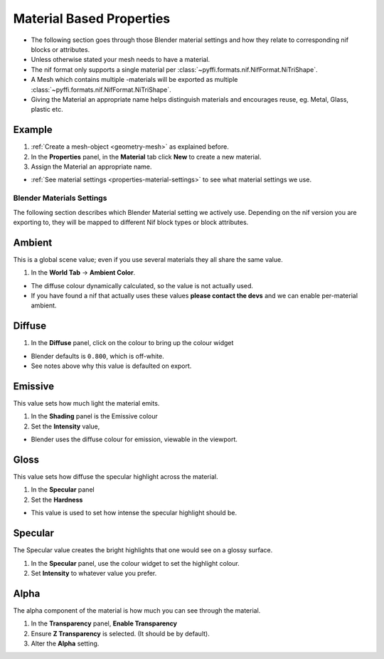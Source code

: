 
.. _properties-material:

Material Based Properties
-------------------------

* The following section goes through those Blender material settings and how they relate to corresponding nif blocks or
  attributes.
* Unless otherwise stated your mesh needs to have a material.
* The nif format only supports a single material per :class:`~pyffi.formats.nif.NifFormat.NiTriShape`.
* A Mesh which contains multiple -materials will be exported as multiple
  :class:`~pyffi.formats.nif.NifFormat.NiTriShape`.
* Giving the Material an appropriate name helps distinguish materials and encourages reuse, eg. Metal, Glass, plastic
  etc.

Example
~~~~~~~

#. :ref:`Create a mesh-object <geometry-mesh>` as explained before.
#. In the **Properties** panel, in the **Material** tab click **New** to create a new material.
#. Assign the Material an appropriate name.

* :ref:`See material settings <properties-material-settings>` to see what material settings we use.

.. _properties-material-settings:

Blender Materials Settings
==========================

The following section describes which Blender Material setting we actively use.
Depending on the nif version you are exporting to, they will be mapped to different Nif block types or block
attributes.

Ambient
~~~~~~~

This is a global scene value; even if you use several materials they all share the same value.

#. In the **World Tab** -> **Ambient Color**.

* The diffuse colour dynamically calculated, so the value is not actually used.
* If you have found a nif that actually uses these values **please contact the
  devs** and we can enable per-material ambient.

Diffuse
~~~~~~~

#. In the **Diffuse** panel, click on the colour to bring up the colour widget

* Blender defaults is ``0.800``, which is off-white.
* See notes above why this value is defaulted on export.

Emissive
~~~~~~~~

This value sets how much light the material emits.

#. In the **Shading** panel is the Emissive colour
#. Set the **Intensity** value,

* Blender uses the diffuse colour for emission, viewable in the viewport.

.. 
   todo::
   add a preview button

Gloss
~~~~~

This value sets how diffuse the specular highlight across the material.

#. In the **Specular** panel
#. Set the **Hardness** 

* This value is used to set how intense the specular highlight should be.

Specular
~~~~~~~~

The Specular value creates the bright highlights that one would see on a glossy surface.

#. In the **Specular** panel, use the colour widget to set the highlight colour.
#. Set **Intensity** to whatever value you prefer. 


Alpha
~~~~~
The alpha component of the material is how much you can see through the material.

#. In the **Transparency** panel, **Enable Transparency**
#. Ensure **Z Transparency** is selected. (It should be by default).
#. Alter the **Alpha** setting. 